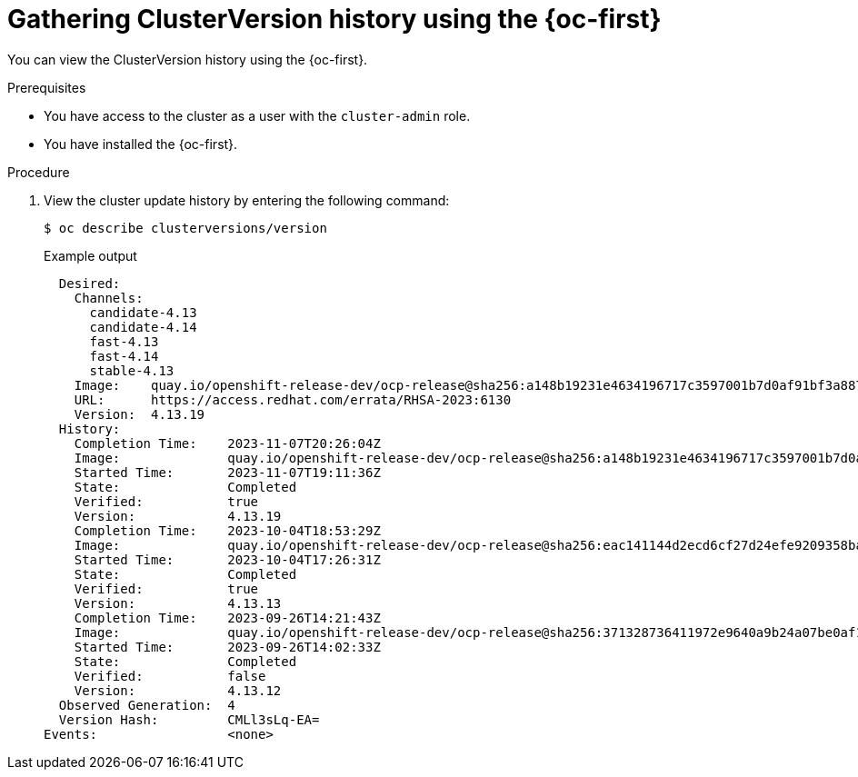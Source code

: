 // Module included in the following assemblies:
//
// * updating/troubleshooting_updates/gathering-data-cluster-update.adoc

:_mod-docs-content-type: PROCEDURE
[id="gathering-clusterversion-history-cli_{context}"]
= Gathering ClusterVersion history using the {oc-first}

You can view the ClusterVersion history using the {oc-first}.

.Prerequisites
* You have access to the cluster as a user with the `cluster-admin` role.
* You have installed the {oc-first}.

.Procedure

. View the cluster update history by entering the following command:
+
[source,terminal]
----
$ oc describe clusterversions/version
----
+

.Example output
[source,terminal]
----
  Desired:
    Channels:
      candidate-4.13
      candidate-4.14
      fast-4.13
      fast-4.14
      stable-4.13
    Image:    quay.io/openshift-release-dev/ocp-release@sha256:a148b19231e4634196717c3597001b7d0af91bf3a887c03c444f59d9582864f4
    URL:      https://access.redhat.com/errata/RHSA-2023:6130
    Version:  4.13.19
  History:
    Completion Time:    2023-11-07T20:26:04Z
    Image:              quay.io/openshift-release-dev/ocp-release@sha256:a148b19231e4634196717c3597001b7d0af91bf3a887c03c444f59d9582864f4
    Started Time:       2023-11-07T19:11:36Z
    State:              Completed
    Verified:           true
    Version:            4.13.19
    Completion Time:    2023-10-04T18:53:29Z
    Image:              quay.io/openshift-release-dev/ocp-release@sha256:eac141144d2ecd6cf27d24efe9209358ba516da22becc5f0abc199d25a9cfcec
    Started Time:       2023-10-04T17:26:31Z
    State:              Completed
    Verified:           true
    Version:            4.13.13
    Completion Time:    2023-09-26T14:21:43Z
    Image:              quay.io/openshift-release-dev/ocp-release@sha256:371328736411972e9640a9b24a07be0af16880863e1c1ab8b013f9984b4ef727
    Started Time:       2023-09-26T14:02:33Z
    State:              Completed
    Verified:           false
    Version:            4.13.12
  Observed Generation:  4
  Version Hash:         CMLl3sLq-EA=
Events:                 <none>
----

